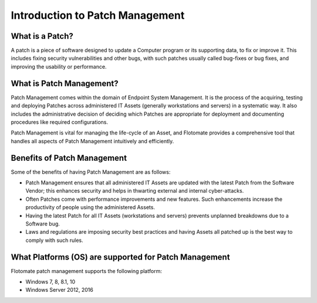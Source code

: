Introduction to Patch Management
================================

.. _what-is-patch:

What is a Patch?
----------------

A patch is a piece of software designed to update a Computer program
or its supporting data, to fix or improve it. This includes fixing
security vulnerabilities and other bugs, with such patches usually
called bug-fixes or bug fixes, and improving the usability or
performance.

What is Patch Management?
-------------------------

Patch Management comes within the domain of Endpoint System Management.
It is the process of the acquiring, testing and deploying Patches across
administered IT Assets (generally workstations and servers) in a
systematic way. It also includes the administrative decision of deciding
which Patches are appropriate for deployment and documenting procedures
like required configurations.

Patch Management is vital for managing the life-cycle of an Asset, and
Flotomate provides a comprehensive tool that handles all aspects of
Patch Management intuitively and efficiently.

Benefits of Patch Management
----------------------------

Some of the benefits of having Patch Management are as follows:

-  Patch Management ensures that all administered IT Assets are updated
   with the latest Patch from the Software Vendor; this enhances
   security and helps in thwarting external and internal cyber-attacks.

-  Often Patches come with performance improvements and new features.
   Such enhancements increase the productivity of people using the
   administered Assets.

-  Having the latest Patch for all IT Assets (workstations and servers)
   prevents unplanned breakdowns due to a Software bug.

-  Laws and regulations are imposing security best practices and having
   Assets all patched up is the best way to comply with such rules.

What Platforms (OS) are supported for Patch Management
-------------------------------------------------

Flotomate patch management supports the following platform:

- Windows 7, 8, 8.1, 10
- Windows Server 2012, 2016